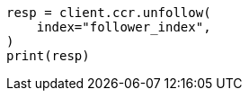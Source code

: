 // This file is autogenerated, DO NOT EDIT
// ccr/apis/follow/post-unfollow.asciidoc:74

[source, python]
----
resp = client.ccr.unfollow(
    index="follower_index",
)
print(resp)
----
